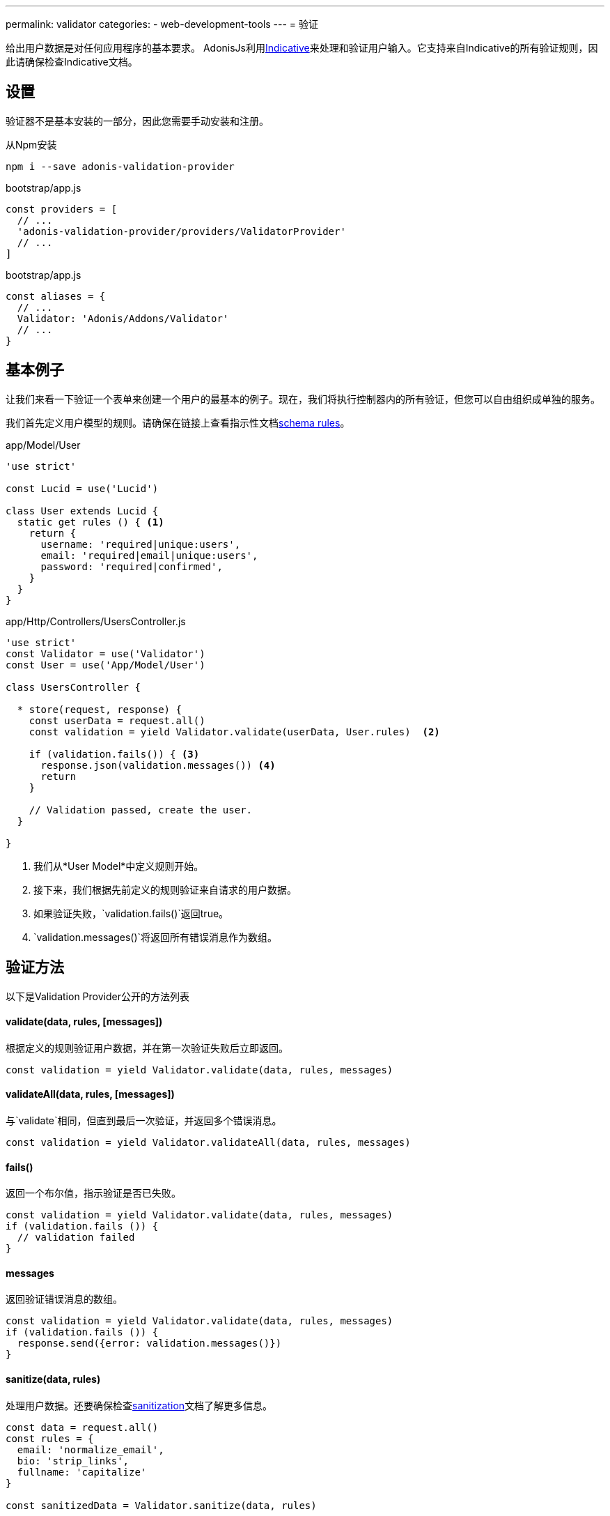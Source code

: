 ---
permalink: validator
categories:
- web-development-tools
---
= 验证

toc::[]

给出用户数据是对任何应用程序的基本要求。 AdonisJs利用link:http://indicative.adonisjs.com/[Indicative, window="_blank"]来处理和验证用户输入。它支持来自Indicative的所有验证规则，因此请确保检查Indicative文档。

== 设置
验证器不是基本安装的一部分，因此您需要手动安装和注册。

.从Npm安装
[source, bash]
----
npm i --save adonis-validation-provider
----

.bootstrap/app.js
[source, javascript]
----
const providers = [
  // ...
  'adonis-validation-provider/providers/ValidatorProvider'
  // ...
]
----

.bootstrap/app.js
[source, javascript]
----
const aliases = {
  // ...
  Validator: 'Adonis/Addons/Validator'
  // ...
}
----

== 基本例子
让我们来看一下验证一个表单来创建一个用户的最基本的例子。现在，我们将执行控制器内的所有验证，但您可以自由组织成单独的服务。

我们首先定义用户模型的规则。请确保在链接上查看指示性文档link:http://indicative.adonisjs.com/#indicative-schema-rules[schema rules, window="_blank"]。

.app/Model/User
[source, javascript]
----
'use strict'

const Lucid = use('Lucid')

class User extends Lucid {
  static get rules () { <1>
    return {
      username: 'required|unique:users',
      email: 'required|email|unique:users',
      password: 'required|confirmed',
    }
  }
}
----

.app/Http/Controllers/UsersController.js
[source, javascript]
----
'use strict'
const Validator = use('Validator')
const User = use('App/Model/User')

class UsersController {

  * store(request, response) {
    const userData = request.all()
    const validation = yield Validator.validate(userData, User.rules)  <2>

    if (validation.fails()) { <3>
      response.json(validation.messages()) <4>
      return
    }

    // Validation passed, create the user.
  }

}
----

<1> 我们从*User Model*中定义规则开始。
<2> 接下来，我们根据先前定义的规则验证来自请求的用户数据。
<3> 如果验证失败，`validation.fails()`返回true。
<4> `validation.messages()`将返回所有错误消息作为数组。


== 验证方法
以下是Validation Provider公开的方法列表

==== validate(data, rules, [messages])
根据定义的规则验证用户数据，并在第一次验证失败后立即返回。

[source, javascript]
----
const validation = yield Validator.validate(data, rules, messages)
----

==== validateAll(data, rules, [messages])
与`validate`相同，但直到最后一次验证，并返回多个错误消息。

[source, javascript]
----
const validation = yield Validator.validateAll(data, rules, messages)
----

==== fails()
返回一个布尔值，指示验证是否已失败。

[source, javascript]
----
const validation = yield Validator.validate(data, rules, messages)
if (validation.fails ()) {
  // validation failed
}
----

==== messages
返回验证错误消息的数组。

[source, javascript]
----
const validation = yield Validator.validate(data, rules, messages)
if (validation.fails ()) {
  response.send({error: validation.messages()})
}
----

==== sanitize(data, rules)
处理用户数据。还要确保检查link:sanitization[sanitization]文档了解更多信息。

[source, javascript]
----
const data = request.all()
const rules = {
  email: 'normalize_email',
  bio: 'strip_links',
  fullname: 'capitalize'
}

const sanitizedData = Validator.sanitize(data, rules)
----

==== is
您可以使用is方法进行内联验证，而不是进行完整的验证生命周期。


[source, javascript]
----
if (Validator.is.email('foo')) {
  // ...
}
----

==== sanitizor
与`is`相同，您可以进行内联数据处理。

[source, javascript]
----
const sanitizedEmail = Validator
  .sanitizor
  .normalizeEmail('bar.sneaky+foo@googlemail.com')

// returns barsneaky@gmail.com
----

== 自定义规则
AdonisJs通过Indicative支持所有的验证规则，但也只添加了一些仅适用于AdonisJs的规则。以下是自定义规则的列表。

==== unique(tableName, [fieldName])
确定给定数据库表中给定的值是唯一的。

[source, javascript]
.app/Model/User
----
'use strict'

class User extends Lucid {

  static get rules () {
    return {
      email: 'unique:users,email'
    }
  }

}
----

现在，当尝试更新用户时，您不会想要为同一用户运行唯一的验证。可以通过定义一个`whereNot`子句来实现。

[source, javascript]
.app/Model/User
----
'use strict'

class User extends Lucid {

  static rules (userId) {
    return {
      email: `unique:users,email,id,${userId}`
    }
  }

}
----

在你的控制器里，你可以做

.app/Http/Controllers/UsersController
[source, javascript]
----
'use strict'

const User = use('App/Model/User')

class UsersController {

  * update (request, response) {
    const userId = request.param('id')

    const rules = User.rules(userId) <1>
    const validation = yield Validator.validate(request.all(), rules)
  }

}
----

<1> 从*User Model*中获取规则时，我们会传递在检查邮件唯一性时被忽略的用户标识。

== 扩展验证器
通常，您需要通过添加新的验证规则来扩展*Validator Provider*。您可以使用由链接提供的`extend`方法link:http://indicative.adonisjs.com/#indicative-extending[Indicative, window="_blank"]。

==== 具体应用
对于特定于应用程序的规则，您可以使用`app/Listeners/Http.js`文件来监听*start*事件和您的自定义规则。

.app/Listeners/Http.js
[source, javascript]
----
Http.onStart = function () {

  const Validator = use('Adonis/Addons/Validator')
  Validator.extend('adult', (data, field, message, args, get) => {

    return new Promise((resolve, reject) => {
      const fieldValue = get(data, field)
      if (fieldValue > 18) {
        resolve('Allowed')
        return
      }
      reject(message)
    })

  }, 'You must be an adult')

}
----

==== Via Provider
如果您正在为AdonisJ编写module/addon，则可以在服service provider的`boot`方法中添加自定义规则。

[source, javascript]
----
const ServiceProvider = require('adonis-fold').ServiceProvider

class MyServiceProvider extends ServiceProvider {

  _adultValidation (data, field, message, args, get) {

    return new Promise((resolve, reject) => {
      const fieldValue = get(data, field)
      if (fieldValue > 18) {
        resolve('Allowed')
        return
      }
      reject(message)
    })

  }

  boot () {
    const Validator = use('Adonis/Addons/Validator')
    Validator.extend('adult', this._adultValidation, 'You must be an adult')
  }

  * register () {
    // register bindings
  }

}
----

您可以像任何其他验证规则一样使用上述定义的`adult`。
